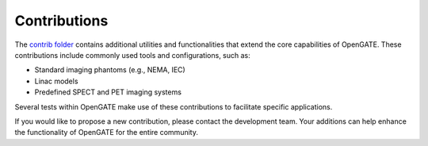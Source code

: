 Contributions
=============

The `contrib folder <https://github.com/OpenGATE/opengate/tree/master/opengate/contrib>`_ contains additional utilities and functionalities that extend the core capabilities of OpenGATE. These contributions include commonly used tools and configurations, such as:

- Standard imaging phantoms (e.g., NEMA, IEC)
- Linac models
- Predefined SPECT and PET imaging systems

Several tests within OpenGATE make use of these contributions to facilitate specific applications.

If you would like to propose a new contribution, please contact the development team. Your additions can help enhance the functionality of OpenGATE for the entire community.


